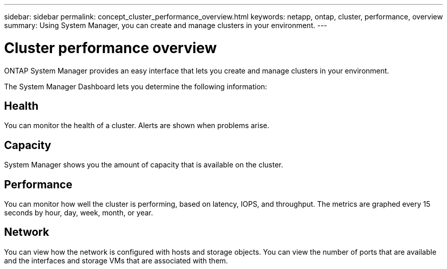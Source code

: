 ---
sidebar: sidebar
permalink: concept_cluster_performance_overview.html
keywords: netapp, ontap, cluster, performance, overview
summary: Using System Manager, you can create and manage clusters in your environment.
---

= Cluster performance overview
:toc: macro
:toclevels: 1
:hardbreaks:
:nofooter:
:icons: font
:linkattrs:
:imagesdir: ./media/

[.lead]
ONTAP System Manager provides an easy interface that lets you create and manage clusters in your environment.

The System Manager Dashboard lets you determine the following information:

== Health

You can monitor the health of a cluster.  Alerts are shown when problems arise.

== Capacity

System Manager shows you the amount of capacity that is available on the cluster.

== Performance

You can monitor how well the cluster is performing, based on latency, IOPS, and throughput.  The metrics are graphed every 15 seconds by hour, day, week, month, or year.

== Network

You can view how the network is configured with hosts and storage objects.  You can view the number of ports that are available and the interfaces and storage VMs that are associated with them.
